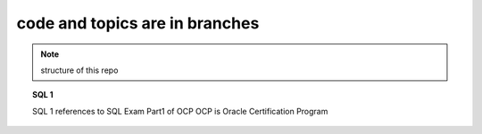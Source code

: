 code and topics are in branches
===============================

.. note:: structure of this repo

.. topic:: SQL 1

      SQL 1 references to SQL Exam Part1 of OCP
      OCP is Oracle Certification Program
      
